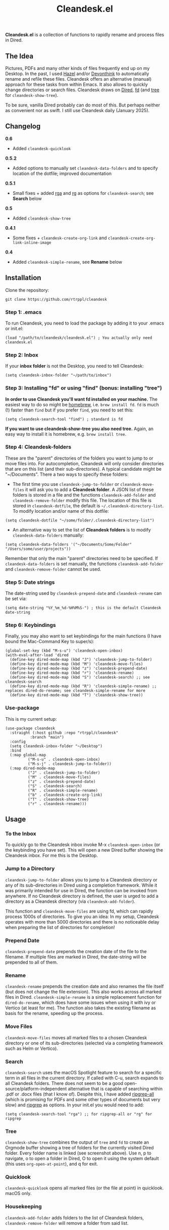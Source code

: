 #+title: Cleandesk.el

*Cleandesk.el* is a collection of functions to rapidly rename and process files in Dired. 

** The Idea

Pictures, PDFs and many other kinds of files frequently end up on my Desktop. In the past, I used [[https://www.noodlesoft.com][Hazel]] and/or [[https://www.devontechnologies.com/apps/devonthink][Devonthink]] to automatically rename and refile these files. Cleandesk offers an alternative (manual) approach for these tasks from within Emacs. It also allows to quickly change directories or search files. Cleandesk draws on [[https://www.gnu.org/software/emacs/manual/html_node/emacs/Dired.html][Dired]], [[https://github.com/sharkdp/fd][fd]] (and [[https://oldmanprogrammer.net/source.php?dir=projects/tree][tree]] for =cleandesk-show-tree=). 

To be sure, vanilla Dired probably can do most of this. But perhaps neither as convenient nor as swift. I still use Cleandesk daily (January 2025). 

** Changelog

*0.6*
- Added =cleandesk-quicklook=

*0.5.2*
- Added options to manually set =cleandesk-data-folders= and to specify location of the dotfile; improved documentation

*0.5.1*
- Small fixes + added [[https://github.com/phiresky/ripgrep-all][rga]] and [[https://github.com/BurntSushi/ripgrep][rg]] as options for =cleandesk-search=; see *Search* below

*0.5*
- Added =cleandesk-show-tree=

*0.4.1* 
- Some fixes + =cleandesk-create-org-link= and =cleandesk-create-org-link-inline-image=

*0.4*
- Added =cleandesk-simple-rename=, see *Rename* below

** Installation 

Clone the repository:

=git clone https://github.com/rtrppl/cleandesk=

*** Step 1: .emacs

To run Cleandesk, you need to load the package by adding it to your .emacs or init.el:

#+begin_src elisp
(load "/path/to/cleandesk/cleandesk.el") ; You actually only need cleandesk.el
#+end_src

*** Step 2: Inbox

If your *inbox folder* is not the Desktop, you need to tell Cleandesk:

#+begin_src elisp
(setq cleandesk-inbox-folder "~/path/to/inbox")
#+end_src

*** Step 3: Installing "fd" or using "find" (bonus: installing "tree")

*In order to use Cleandesk you'll want fd installed on your machine.* The easiest way to do so might be [[https://brew.sh][homebrew]], i.e. =brew install fd=. =fd= is much (!) faster than =find= but if you prefer =find=, you need to set this:

#+begin_src elisp
(setq cleandesk-search-tool "find") ; standard is fd
#+end_src

*If you want to use cleandesk-show-tree you also need tree.* Again, an easy way to install it is homebrew, e.g. =brew install tree=. 

*** Step 4: Cleandesk-folders

These are the "parent" directories of the folders you want to jump to or move files into. For autocompletion, Cleandesk will only consider directories that are on this list (and their sub-directories). A typical candidate might be "~/Documents". There a two ways to specify these folders:

- The first time you use =cleandesk-jump-to-folder= or =cleandesk-move-files= it will ask you to add a *Cleandesk folder*. A JSON list of these folders is stored in a file and the functions =cleandesk-add-folder= and =cleandesk-remove-folder= modify this file. The location of this file is stored in =cleandesk-dotfile=, the default is  =~/.cleandesk-directory-list=. To modify location and/or name of this dotfile:

#+begin_src elisp
(setq cleandesk-dotfile "~/some/folder/.cleandesk-directory-list")
#+end_src

- An alternative way to set the list of *Cleandesk folders* is to modify =cleandesk-data-folders= manually: 

#+begin_src elisp
(setq cleandesk-data-folders '("~/Documents/Some/Folder" "/Users/some/user/projects"))
#+end_src

Remember that only the main "parent" directories need to be specified. If =cleandesk-data-folders= is set manually, the functions =cleandesk-add-folder= and =cleandesk-remove-folder= cannot be used.

*** Step 5: Date strings

The date-string used by =cleandesk-prepend-date= and =cleandesk-rename= can be set via:

#+begin_src elisp
(setq date-string "%Y_%m_%d-%H%M%S-") ; this is the default Cleandesk date-string
#+end_src

*** Step 6: Keybindings

Finally, you may also want to set keybindings for the main functions (I have bound the Mac-Command Key to super/s):

#+begin_src elisp
(global-set-key (kbd "M-s-u") 'cleandesk-open-inbox)
(with-eval-after-load 'dired
  (define-key dired-mode-map (kbd "J") 'cleandesk-jump-to-folder)
  (define-key dired-mode-map (kbd "M") 'cleandesk-move-files)
  (define-key dired-mode-map (kbd "z") 'cleandesk-prepend-date)
  (define-key dired-mode-map (kbd "r") 'cleandesk-rename)
  (define-key dired-mode-map (kbd "S") 'cleandesk-search) ;; see cleandesk-search
  (define-key dired-mode-map (kbd "R") 'cleandesk-simple-rename) ;; replaces dired-do-rename; see cleandesk-simple-rename for more
  (define-key dired-mode-map (kbd "T") 'cleandesk-show-tree))
#+end_src

*** Use-package

This is my current setup:

#+begin_src elisp
(use-package cleandesk
  :straight (:host github :repo "rtrppl/cleandesk"
		   :branch "main")
  :config
  (setq cleandesk-inbox-folder "~/Desktop")
  :bind
  (:map global-map
	      ("M-s-u" . cleandesk-open-inbox)
	      ("M-s-j" . cleandesk-jump-to-folder))
  (:map dired-mode-map
	      ("J" . cleandesk-jump-to-folder)
	      ("M" . cleandesk-move-files)
	      ("z" . cleandesk-prepend-date)
	      ("S" . cleandesk-search)
	      ("R" . cleandesk-simple-rename)
	      ("b" . cleandesk-create-org-link)
	      ("T" . cleandesk-show-tree)
	      ("r" . cleandesk-rename)))
#+end_src

** Usage

*** To the Inbox

To quickly go to the Cleandesk inbox invoke M-x =cleandesk-open-inbox= (or the keybinding you have set). This will open a new Dired buffer showing the Cleandesk inbox. For me this is the Desktop.

*** Jump to a Directory

=cleandesk-jump-to-folder= allows you to jump to a Cleandesk directory or any of its sub-directories in Dired using a completion framework. While it was primarily intended for use in Dired, the function can be invoked from anywhere. If no Cleandesk directory is defined, the user is urged to add a directory as a Cleandesk directory (via =cleandesk-add-folder=).

This function and =cleandesk-move-files= are using fd, which can rapidly process 1000s of directories. To give you an idea: In my setup, Cleandesk operates with more than 5000 directories and there is no noticeable delay when preparing the list of directories for completion!

*** Prepend Date

=cleandesk-prepend-date= prepends the creation date of the file to the filename. If multiple files are marked in Dired, the date-string will be prepended to all of them.

*** Rename

=cleandesk-rename= prepends the creation date and also renames the file itself (but does not change the file extension). This also works across all marked files in Dired. =cleandesk-simple-rename= is a simple replacement function for =dired-do-rename=, which does have some issues when using it with ivy or Vertico (at least for me). The function also takes the existing filename as basis for the rename, speeding up the process. 

*** Move Files

=cleandesk-move-files= moves all marked files to a chosen Cleandesk directory or one of its sub-directories (selected via a completing framework such as Helm or Vertico). 

*** Search

=cleandesk-search= uses the macOS Spotlight feature to search for a specific term in all files in the current directory. If called with C-u, search expands to all Cleandesk folders. There does not seem to be a good open-source/platform-independent alternative that is capable of searching within .pdf or .docx files (that I know of). Despite this, I have added [[https://github.com/phiresky/ripgrep-all][ripgrep-all]] (which is promising for PDFs and some other types of documents but very slow) and [[https://github.com/BurntSushi/ripgrep][ripgrep]] as options. In your init.el you would need to add:

#+begin_src elisp
(setq cleandesk-search-tool "rga") ;; for ripgrep-all or "rg" for ripgrep 
#+end_src

*** Tree

#+BEGIN_HTML
<img src="/cleandesk-show-tree.png" alt="A cleandesk-show-tree buffer">
#+END_HTML

=cleandesk-show-tree= combines the output of =tree= and =fd= to create an Orgmode buffer showing a tree of folders for the currently visited Dired folder. Every folder name is linked (see screenshot above). Use n, p to navigate, o to open a folder in Dired, O to open it using the system default (this uses =org-open-at-point=), and q for exit. 

*** Quicklook

=cleandesk-quicklook= opens all marked files (or the file at point) in quicklook. macOS only. 

*** Housekeeping 

=cleandesk-add-folder= adds folders to the list of Cleandesk folders, =cleandesk-remove-folder= will remove a folder from said list.
